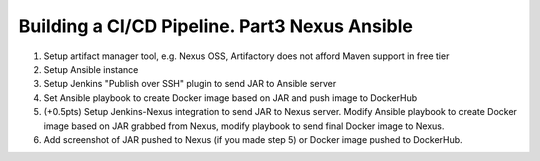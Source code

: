 ==============================================
Building a CI/CD Pipeline. Part3 Nexus Ansible
==============================================

1. Setup artifact manager tool, e.g. Nexus OSS, Artifactory does not afford Maven support in free tier
2. Setup Ansible instance
3. Setup Jenkins "Publish over SSH" plugin to send JAR to Ansible server
4. Set Ansible playbook to create Docker image based on JAR and push image to DockerHub
5. (+0.5pts) Setup Jenkins-Nexus integration to send JAR to Nexus server. Modify Ansible playbook to create Docker image based on JAR grabbed from Nexus, modify playbook to send final Docker image to Nexus.
6. Add screenshot of JAR pushed to Nexus (if you made step 5) or Docker image pushed to DockerHub.